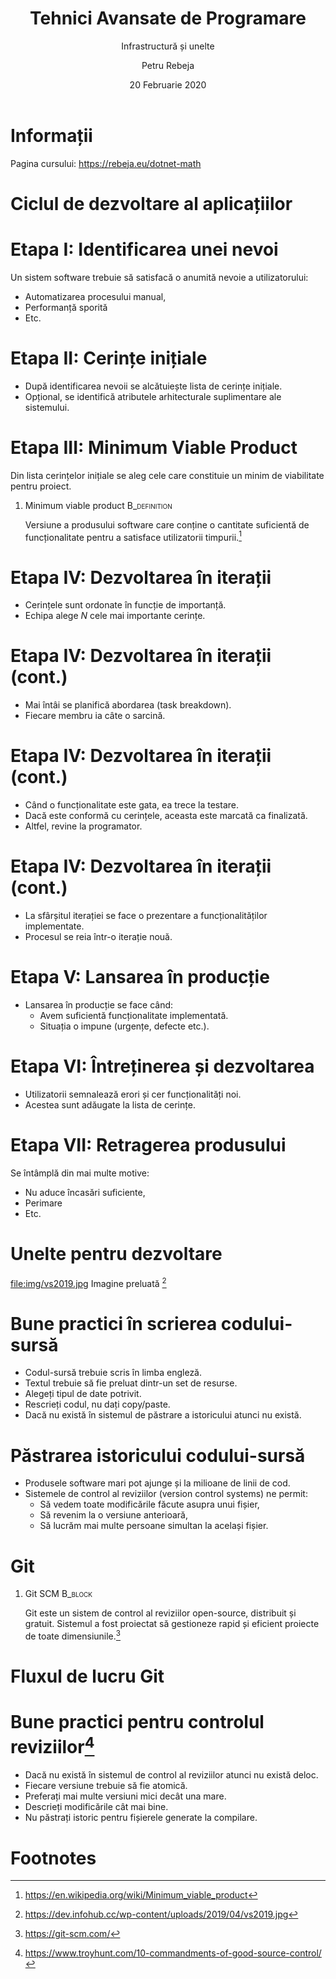 #+title: Tehnici Avansate de Programare
#+subtitle: Infrastructură și unelte
#+author: Petru Rebeja
#+date: 20 Februarie 2020
#+language: ro
#+options: H:1 toc:nil \n:nil @:t ::t |:t ^:t *:t TeX:t LaTeX:t
#+latex_class: beamer
#+columns: %45ITEM %10BEAMER_env(Env) %10BEAMER_act(Act) %4BEAMER_col(Col) %8BEAMER_opt(Opt)
#+beamer_theme: metropolis
#+beamer_color_theme:
#+beamer_font_theme:
#+beamer_inner_theme:
#+beamer_outer_theme:
#+beamer_header: \institute[UAIC]{Facultatea de Matematică\\Universitatea Alexandru Ioan Cuza, Iași}
* Informații
  Pagina cursului: https://rebeja.eu/dotnet-math

  #+attr_latex: :height 0.6\textheight
  [[file:img/qr-pagina-curs.png]]
* Ciclul de dezvoltare al aplicațiilor
  #+begin_src dot :exports results :file ./img/ciclul-agile.png
    digraph agile_sdlc{
	    rankdir=LR;
	    node[shape=rect]

	    start[label="Început\nproiect"]
	    {
		    rank=same;
		    prod_backlog[label="Cerințe\nprodus"]
		    planning[label="Sessiune\nplanificare"]
		    sprint_backlog[label="Cerințe\niterație"]
	    }
	    dev[label="Dezvoltare"]
	    test[label="Testare"]
	    {
		    rank=same;
		    prod[label="Producție"]
		    split[shape=point]
		    demo[label="Prezentare"]
	    }
	    end[label="Retragere\nprodus"]
	    start->prod_backlog[label="Cerințe inițiale"];

	    prod_backlog->planning->sprint_backlog->dev->test->demo;
	    test->dev;
	    split->demo[dir=none];
	    prod->split[dir="back"]
	    prod->end;
	    split->planning[label="Iterație nouă"];

	    prod->prod_backlog[label="Cerințe\nsuplimentare"];
    }
  #+end_src

  #+attr_latex: :width \textwidth
  #+RESULTS:
  [[file:./img/ciclul-agile.png]]
* Etapa I: Identificarea unei nevoi
  Un sistem software trebuie să satisfacă o anumită nevoie a utilizatorului:
  - Automatizarea procesului manual,
  - Performanță sporită
  - Etc.
* Etapa II: Cerințe inițiale
  - După identificarea nevoii se alcătuiește lista de cerințe inițiale.
  - Opțional, se identifică atributele arhitecturale suplimentare ale sistemului.
* Etapa III: Minimum Viable Product
  Din lista cerințelor inițiale se aleg cele care constituie un minim de viabilitate pentru proiect.
** Minimum viable product                                      :B_definition:
   :PROPERTIES:
   :BEAMER_env: definition
   :END:
   Versiune a produsului software care conține o cantitate suficientă de funcționalitate pentru a satisface utilizatorii timpurii.[fn:1]
* Etapa IV: Dezvoltarea în iterații
  - Cerințele sunt ordonate în funcție de importanță.
  - Echipa alege $N$ cele mai importante cerințe.
* Etapa IV: Dezvoltarea în iterații (cont.)
  - Mai întâi se planifică abordarea (task breakdown).
  - Fiecare membru ia câte o sarcină.
* Etapa IV: Dezvoltarea în iterații (cont.)
  - Când o funcționalitate este gata, ea trece la testare.
  - Dacă este conformă cu cerințele, aceasta este marcată ca finalizată.
  - Altfel, revine la programator.
* Etapa IV: Dezvoltarea în iterații (cont.)
  - La sfârșitul iterației se face o prezentare a funcționalităților implementate.
  - Procesul se reia într-o iterație nouă.
* Etapa V: Lansarea în producție
  - Lansarea în producție se face când:
    - Avem suficientă funcționalitate implementată.
    - Situația o impune (urgențe, defecte etc.).
* Etapa VI: Întreținerea și dezvoltarea
  - Utilizatorii semnalează erori și cer funcționalități noi.
  - Acestea sunt adăugate la lista de cerințe.
* Etapa VII: Retragerea produsului
  Se întâmplă din mai multe motive:
  - Nu aduce încasări suficiente,
  - Perimare
  - Etc.
* Unelte pentru dezvoltare
  file:img/vs2019.jpg
  Imagine preluată [fn:2]
* Bune practici în scrierea codului-sursă
  - Codul-sursă trebuie scris în limba engleză.
  - Textul trebuie să fie preluat dintr-un set de resurse.
  - Alegeți tipul de date potrivit.
  - Rescrieți codul, nu dați copy/paste.
  - Dacă nu există în sistemul de păstrare a istoricului atunci nu există.
* Păstrarea istoricului codului-sursă
  - Produsele software mari pot ajunge și la milioane de linii de cod.
  - Sistemele de control al reviziilor (version control systems) ne permit:
    - Să vedem toate modificările făcute asupra unui fișier,
    - Să revenim la o versiune anterioară,
    - Să lucrăm mai multe persoane simultan la același fișier.
* Git
** Git SCM                                                          :B_block:
   :PROPERTIES:
   :BEAMER_env: block
   :END:
   Git este un sistem de control al reviziilor open-source, distribuit și gratuit. Sistemul a fost proiectat să gestioneze rapid și eficient proiecte de toate dimensiunile.[fn:3]
* Fluxul de lucru Git
  #+attr_latex: :width \textwidth
  [[file:img/gitflow.png]]
* Bune practici pentru controlul reviziilor[fn:4]
  - Dacă nu există în sistemul de control al reviziilor atunci nu există deloc.
  - Fiecare versiune trebuie să fie atomică.
  - Preferați mai multe versiuni mici decât una mare.
  - Descrieți modificările cât mai bine.
  - Nu păstrați istoric pentru fișierele generate la compilare.
* Footnotes

[fn:4]https://www.troyhunt.com/10-commandments-of-good-source-control/

[fn:3]https://git-scm.com/

[fn:2]https://dev.infohub.cc/wp-content/uploads/2019/04/vs2019.jpg

[fn:1][[https://en.wikipedia.org/wiki/Minimum_viable_product]]

